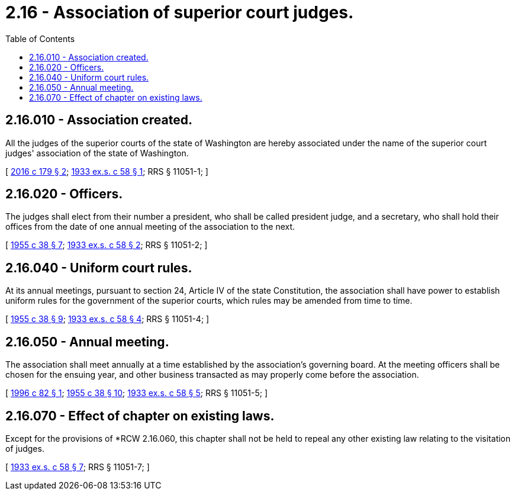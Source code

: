 = 2.16 - Association of superior court judges.
:toc:

== 2.16.010 - Association created.
All the judges of the superior courts of the state of Washington are hereby associated under the name of the superior court judges' association of the state of Washington.

[ http://lawfilesext.leg.wa.gov/biennium/2015-16/Pdf/Bills/Session%20Laws/House/2587.SL.pdf?cite=2016%20c%20179%20§%202[2016 c 179 § 2]; http://leg.wa.gov/CodeReviser/documents/sessionlaw/1933ex1c58.pdf?cite=1933%20ex.s.%20c%2058%20§%201[1933 ex.s. c 58 § 1]; RRS § 11051-1; ]

== 2.16.020 - Officers.
The judges shall elect from their number a president, who shall be called president judge, and a secretary, who shall hold their offices from the date of one annual meeting of the association to the next.

[ http://leg.wa.gov/CodeReviser/documents/sessionlaw/1955c38.pdf?cite=1955%20c%2038%20§%207[1955 c 38 § 7]; http://leg.wa.gov/CodeReviser/documents/sessionlaw/1933ex1c58.pdf?cite=1933%20ex.s.%20c%2058%20§%202[1933 ex.s. c 58 § 2]; RRS § 11051-2; ]

== 2.16.040 - Uniform court rules.
At its annual meetings, pursuant to section 24, Article IV of the state Constitution, the association shall have power to establish uniform rules for the government of the superior courts, which rules may be amended from time to time.

[ http://leg.wa.gov/CodeReviser/documents/sessionlaw/1955c38.pdf?cite=1955%20c%2038%20§%209[1955 c 38 § 9]; http://leg.wa.gov/CodeReviser/documents/sessionlaw/1933ex1c58.pdf?cite=1933%20ex.s.%20c%2058%20§%204[1933 ex.s. c 58 § 4]; RRS § 11051-4; ]

== 2.16.050 - Annual meeting.
The association shall meet annually at a time established by the association's governing board. At the meeting officers shall be chosen for the ensuing year, and other business transacted as may properly come before the association.

[ http://lawfilesext.leg.wa.gov/biennium/1995-96/Pdf/Bills/Session%20Laws/House/2340.SL.pdf?cite=1996%20c%2082%20§%201[1996 c 82 § 1]; http://leg.wa.gov/CodeReviser/documents/sessionlaw/1955c38.pdf?cite=1955%20c%2038%20§%2010[1955 c 38 § 10]; http://leg.wa.gov/CodeReviser/documents/sessionlaw/1933ex1c58.pdf?cite=1933%20ex.s.%20c%2058%20§%205[1933 ex.s. c 58 § 5]; RRS § 11051-5; ]

== 2.16.070 - Effect of chapter on existing laws.
Except for the provisions of *RCW 2.16.060, this chapter shall not be held to repeal any other existing law relating to the visitation of judges.

[ http://leg.wa.gov/CodeReviser/documents/sessionlaw/1933ex1c58.pdf?cite=1933%20ex.s.%20c%2058%20§%207[1933 ex.s. c 58 § 7]; RRS § 11051-7; ]


